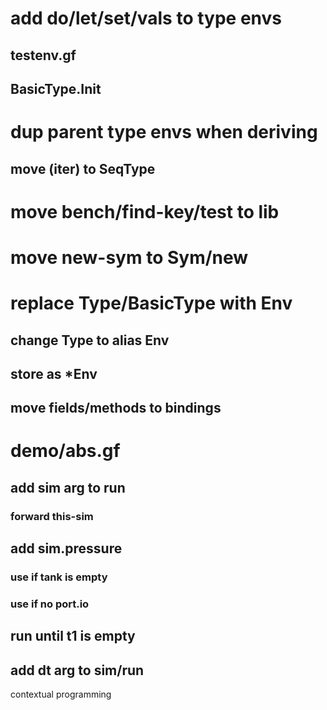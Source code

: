 * add do/let/set/vals to type envs
** testenv.gf
** BasicType.Init
* dup parent type envs when deriving
** move (iter) to SeqType
* move bench/find-key/test to lib
* move new-sym to Sym/new
* replace Type/BasicType with Env
** change Type to alias Env
** store as *Env
** move fields/methods to bindings
* demo/abs.gf
** add sim arg to run
*** forward this-sim
** add sim.pressure 
*** use if tank is empty
*** use if no port.io
** run until t1 is empty
** add dt arg to sim/run

contextual programming
